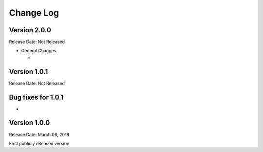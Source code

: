 ##########
Change Log
##########

Version 2.0.0
=============

Release Date: Not Released

-  General Changes

   -  


Version 1.0.1
==============

Release Date: Not Released


Bug fixes for 1.0.1
====================

-  


Version 1.0.0
================

Release Date: March 08, 2019

First publicly released version.
